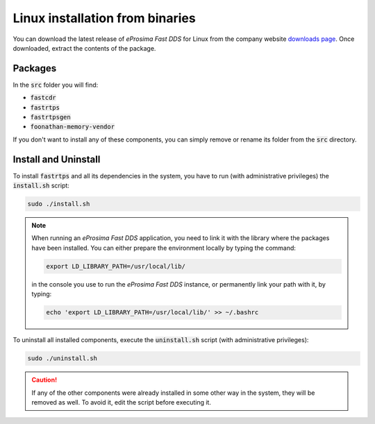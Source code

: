 .. _linux_binaries:

Linux installation from binaries
================================

You can download the latest release of *eProsima Fast DDS* for Linux from the company website
`downloads page <https://eprosima.com/index.php/downloads-all>`_.
Once downloaded, extract the contents of the package.

Packages
--------

In the :code:`src` folder you will find:

- :code:`fastcdr`
- :code:`fastrtps`
- :code:`fastrtpsgen`
- :code:`foonathan-memory-vendor`

If you don't want to install any of these components, you can simply remove or rename its folder from the :code:`src`
directory.

Install and Uninstall
---------------------

To install :code:`fastrtps` and all its dependencies in the system, you have to run (with administrative privileges)
the :code:`install.sh` script:

.. code-block:: bash

    sudo ./install.sh

.. note::

    When running an *eProsima Fast DDS* application, you need to link it with the library where the packages have been
    installed. You can either prepare the environment locally by typing the command:

    .. code-block:: bash

        export LD_LIBRARY_PATH=/usr/local/lib/

    in the console you use to run the *eProsima Fast DDS* instance, or permanently link your path with it, by typing:

    .. code-block:: bash

        echo 'export LD_LIBRARY_PATH=/usr/local/lib/' >> ~/.bashrc


To uninstall all installed components, execute the :code:`uninstall.sh` script (with administrative privileges):

.. code-block:: bash

    sudo ./uninstall.sh

.. caution::

    If any of the other components were already installed in some other way in the system, they will be
    removed as well. To avoid it, edit the script before executing it.
